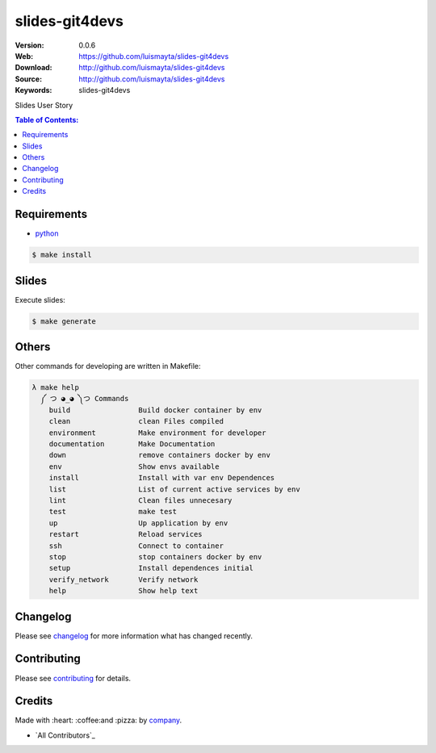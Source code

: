 slides-git4devs
#################

|build_status| |code_climate| |github_tag| |issues_count| |github_issues| |test_coverage| |license|

:Version: 0.0.6
:Web: https://github.com/luismayta/slides-git4devs
:Download: http://github.com/luismayta/slides-git4devs
:Source: http://github.com/luismayta/slides-git4devs
:Keywords: slides-git4devs

Slides User Story

.. contents:: Table of Contents:
    :local:

Requirements
============

- `python`_

.. code-block:: bash

   $ make install


Slides
=======

Execute slides:

.. code-block:: bash

   $ make generate


Others
======

Other commands for developing are written in Makefile:

.. code-block:: bash

  λ make help
    ༼ つ ◕_◕ ༽つ Commands
      build                Build docker container by env
      clean                clean Files compiled
      environment          Make environment for developer
      documentation        Make Documentation
      down                 remove containers docker by env
      env                  Show envs available
      install              Install with var env Dependences
      list                 List of current active services by env
      lint                 Clean files unnecesary
      test                 make test
      up                   Up application by env
      restart              Reload services
      ssh                  Connect to container
      stop                 stop containers docker by env
      setup                Install dependences initial
      verify_network       Verify network
      help                 Show help text


Changelog
=========

Please see `changelog`_ for more information what has changed recently.

Contributing
============

Please see `contributing`_ for details.

Credits
=======

Made with :heart: :coffee:️and :pizza: by `company`_.

- `All Contributors`_

.. |code_climate| image:: https://codeclimate.com/github/luismayta/slides-git4devs/badges/gpa.svg
  :target: https://codeclimate.com/github/luismayta/slides-git4devs
  :alt: Code Climate

.. |github_tag| image:: https://img.shields.io/github/tag/luismayta/slides-git4devs.svg?maxAge=2592000
  :target: https://github.com/luismayta/slides-git4devs
  :alt: Github Tag

.. |build_status| image:: https://travis-ci.org/luismayta/slides-git4devs.svg
  :target: https://travis-ci.org/luismayta/slides-git4devs
  :alt: Build Status Tag

.. |github_issues| image:: https://img.shields.io/github/issues/luismayta/slides-git4devs.svg
  :target: https://github.com/luismayta/slides-git4devshadenlabs/cookiecutter-python-project/issues
  :alt: Github Issues

.. |issues_count| image:: https://codeclimate.com/github/luismayta/slides-git4devs/badges/issue_count.svg
  :target: https://codeclimate.com/github/luismayta/slides-git4devs
  :alt: Issue Count

.. |license| image:: https://img.shields.io/github/license/mashape/apistatus.svg?style=flat-square
  :target: LICENSE
  :alt: License

.. |test_coverage| image:: https://codeclimate.com/github/luismayta/slides-git4devs/badges/coverage.svg
  :target: https://codeclimate.com/github/luismayta/slides-git4devs/coverage
  :alt: Test Coverage

..
   Links

.. _`changelog`: CHANGELOG.rst
.. _`contributors`: AUTHORS
.. _`contributing`: CONTRIBUTING.rst
.. _`company`: https://github.com/luismayta
.. _`author`: https://github.com/luismayta
.. _`python`: https://www.python.org
